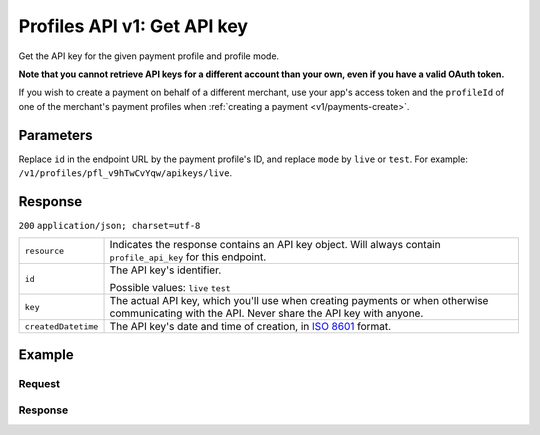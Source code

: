 .. _v1/keys-get:

Profiles API v1: Get API key
============================

.. endpoint::
   :method: GET
   :url: https://api.mollie.com/v1/profiles/*profileId*/apikeys/*mode*

.. authentication::
   :api_keys: false
   :oauth: true

Get the API key for the given payment profile and profile mode.

**Note that you cannot retrieve API keys for a different account than your own, even if you have a valid OAuth token.**

If you wish to create a payment on behalf of a different merchant, use your app's access token and the ``profileId`` of
one of the merchant's payment profiles when :ref:`creating a payment <v1/payments-create>`.

Parameters
----------
Replace ``id`` in the endpoint URL by the payment profile's ID, and replace ``mode`` by ``live`` or ``test``. For
example: ``/v1/profiles/pfl_v9hTwCvYqw/apikeys/live``.

Response
--------
``200`` ``application/json; charset=utf-8``

.. list-table::
   :widths: auto

   * - | ``resource``

       .. type:: string

     - Indicates the response contains an API key object. Will always contain ``profile_api_key`` for this endpoint.

   * - | ``id``

       .. type:: string

     - The API key's identifier.

       Possible values: ``live`` ``test``

   * - | ``key``

       .. type:: string

     - The actual API key, which you'll use when creating payments or when otherwise communicating with the API. Never
       share the API key with anyone.

   * - | ``createdDatetime``

       .. type:: datetime

     - The API key's date and time of creation, in `ISO 8601 <https://en.wikipedia.org/wiki/ISO_8601>`_ format.

Example
-------

Request
^^^^^^^
.. code-block:: bash
   :linenos:

   curl -X GET https://api.mollie.com/v1/profiles/pfl_v9hTwCvYqw/apikeys/live \
       -H "Authorization: Bearer access_Wwvu7egPcJLLJ9Kb7J632x8wJ2zMeJ"

Response
^^^^^^^^
.. code-block:: http
   :linenos:

   HTTP/1.1 200 OK
   Content-Type: application/json; charset=utf-8

   {
       "resource": "profile_api_key",
       "id": "live",
       "key": "live_eSf9fQRwpsdfPY8y3tUFFmqjADRKyA",
       "createdDatetime": "2018-03-17T01:47:48.0Z"
   }
